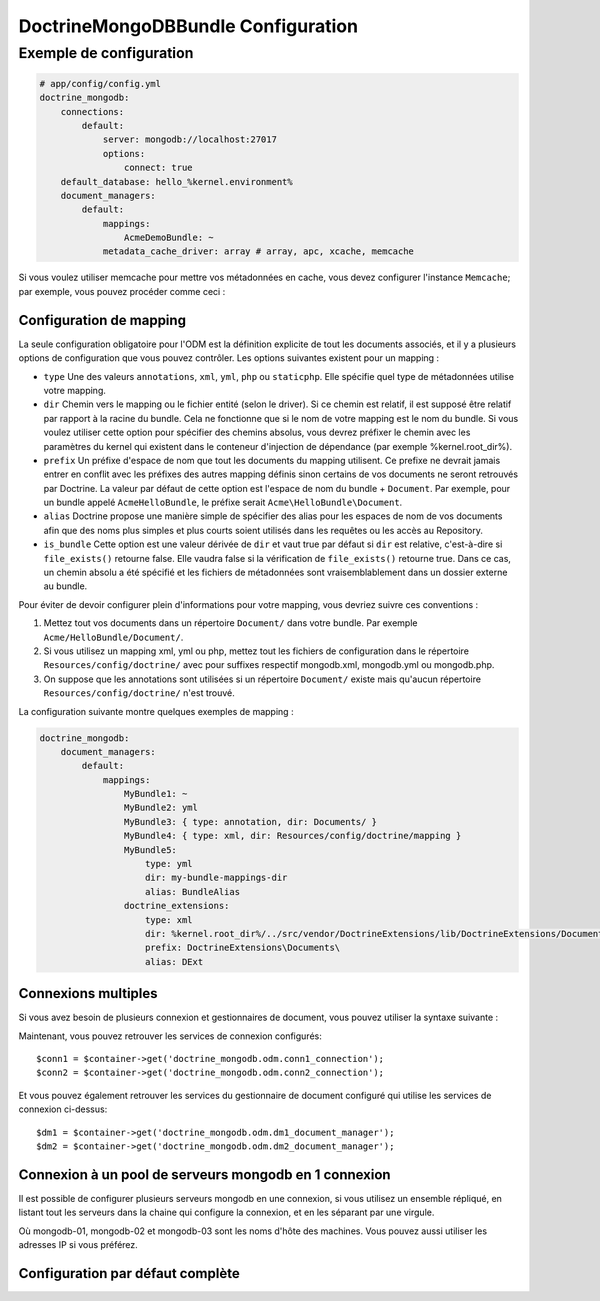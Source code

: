 DoctrineMongoDBBundle Configuration
===================================

Exemple de configuration
------------------------

.. code-block:: yaml

    # app/config/config.yml
    doctrine_mongodb:
        connections:
            default:
                server: mongodb://localhost:27017
                options:
                    connect: true
        default_database: hello_%kernel.environment%
        document_managers:
            default:
                mappings:
                    AcmeDemoBundle: ~
                metadata_cache_driver: array # array, apc, xcache, memcache

Si vous voulez utiliser memcache pour mettre vos métadonnées en cache, vous
devez configurer l'instance ``Memcache``; par exemple, vous pouvez procéder
comme ceci :

.. configuration-block::

    .. code-block:: yaml

        # app/config/config.yml
        doctrine_mongodb:
            default_database: hello_%kernel.environment%
            connections:
                default:
                    server: mongodb://localhost:27017
                    options:
                        connect: true
            document_managers:
                default:
                    mappings:
                        AcmeDemoBundle: ~
                    metadata_cache_driver:
                        type: memcache
                        class: Doctrine\Common\Cache\MemcacheCache
                        host: localhost
                        port: 11211
                        instance_class: Memcache

    .. code-block:: xml

        <?xml version="1.0" ?>

        <container xmlns="http://symfony.com/schema/dic/services"
            xmlns:xsi="http://www.w3.org/2001/XMLSchema-instance"
            xmlns:doctrine_mongodb="http://symfony.com/schema/dic/doctrine/odm/mongodb"
            xsi:schemaLocation="http://symfony.com/schema/dic/services http://symfony.com/schema/dic/services/services-1.0.xsd
                                http://symfony.com/schema/dic/doctrine/odm/mongodb http://symfony.com/schema/dic/doctrine/odm/mongodb/mongodb-1.0.xsd">

            <doctrine_mongodb:config default-database="hello_%kernel.environment%">
                <doctrine_mongodb:document-manager id="default">
                    <doctrine_mongodb:mapping name="AcmeDemoBundle" />
                    <doctrine_mongodb:metadata-cache-driver type="memcache">
                        <doctrine_mongodb:class>Doctrine\Common\Cache\MemcacheCache</doctrine_mongodb:class>
                        <doctrine_mongodb:host>localhost</doctrine_mongodb:host>
                        <doctrine_mongodb:port>11211</doctrine_mongodb:port>
                        <doctrine_mongodb:instance-class>Memcache</doctrine_mongodb:instance-class>
                    </doctrine_mongodb:metadata-cache-driver>
                </doctrine_mongodb:document-manager>
                <doctrine_mongodb:connection id="default" server="mongodb://localhost:27017">
                    <doctrine_mongodb:options>
                        <doctrine_mongodb:connect>true</doctrine_mongodb:connect>
                    </doctrine_mongodb:options>
                </doctrine_mongodb:connection>
            </doctrine_mongodb:config>
        </container>

Configuration de mapping 
~~~~~~~~~~~~~~~~~~~~~~~~

La seule configuration obligatoire pour l'ODM est la définition explicite
de tout les documents associés, et il y a plusieurs options de configuration
que vous pouvez contrôler. Les options suivantes existent pour un mapping :

- ``type`` Une des valeurs ``annotations``, ``xml``, ``yml``, ``php`` ou ``staticphp``.
  Elle spécifie quel type de métadonnées utilise votre mapping.

- ``dir`` Chemin vers le mapping ou le fichier entité (selon le driver). Si ce
  chemin est relatif, il est supposé être relatif par rapport à la racine du
  bundle. Cela ne fonctionne que si le nom de votre mapping est le nom du bundle.
  Si vous voulez utiliser cette option pour spécifier des chemins absolus, vous
  devrez préfixer le chemin avec les paramètres du kernel qui existent dans le
  conteneur d'injection de dépendance (par exemple %kernel.root_dir%).

- ``prefix`` Un préfixe d'espace de nom que tout les documents du mapping
  utilisent. Ce prefixe ne devrait jamais entrer en conflit avec les préfixes
  des autres mapping définis sinon certains de vos documents ne seront retrouvés
  par Doctrine. La valeur par défaut de cette option est l'espace de nom du bundle
  + ``Document``. Par exemple, pour un bundle appelé ``AcmeHelloBundle``, le préfixe
  serait ``Acme\HelloBundle\Document``.

- ``alias`` Doctrine propose une manière simple de spécifier des alias pour
  les espaces de nom de vos documents afin que des noms plus simples et plus courts
  soient utilisés dans les requêtes ou les accès au Repository.

- ``is_bundle`` Cette option est une valeur dérivée de ``dir`` et vaut true par défaut
  si ``dir`` est relative, c'est-à-dire si ``file_exists()`` retourne false. Elle vaudra
  false si la vérification de ``file_exists()`` retourne true. Dans ce cas, un chemin
  absolu a été spécifié et les fichiers de métadonnées sont vraisemblablement dans un
  dossier externe au bundle.

Pour éviter de devoir configurer plein d'informations pour votre mapping, vous
devriez suivre ces conventions :

1. Mettez tout vos documents dans un répertoire ``Document/`` dans votre bundle.
   Par exemple ``Acme/HelloBundle/Document/``.

2. Si vous utilisez un mapping xml, yml ou php, mettez tout les fichiers de
   configuration dans le répertoire ``Resources/config/doctrine/`` avec pour
   suffixes respectif mongodb.xml, mongodb.yml ou mongodb.php.

3. On suppose que les annotations sont utilisées si un répertoire ``Document/``
   existe mais qu'aucun répertoire ``Resources/config/doctrine/`` n'est trouvé.

La configuration suivante montre quelques exemples de mapping :

.. code-block:: yaml

    doctrine_mongodb:
        document_managers:
            default:
                mappings:
                    MyBundle1: ~
                    MyBundle2: yml
                    MyBundle3: { type: annotation, dir: Documents/ }
                    MyBundle4: { type: xml, dir: Resources/config/doctrine/mapping }
                    MyBundle5:
                        type: yml
                        dir: my-bundle-mappings-dir
                        alias: BundleAlias
                    doctrine_extensions:
                        type: xml
                        dir: %kernel.root_dir%/../src/vendor/DoctrineExtensions/lib/DoctrineExtensions/Documents
                        prefix: DoctrineExtensions\Documents\
                        alias: DExt

Connexions multiples
~~~~~~~~~~~~~~~~~~~~

Si vous avez besoin de plusieurs connexion et gestionnaires de document,
vous pouvez utiliser la syntaxe suivante :

.. configuration-block

    .. code-block:: yaml

        doctrine_mongodb:
            default_database: hello_%kernel.environment%
            default_connection: conn2
            default_document_manager: dm2
            metadata_cache_driver: apc
            connections:
                conn1:
                    server: mongodb://localhost:27017
                    options:
                        connect: true
                conn2:
                    server: mongodb://localhost:27017
                    options:
                        connect: true
            document_managers:
                dm1:
                    connection: conn1
                    metadata_cache_driver: xcache
                    mappings:
                        AcmeDemoBundle: ~
                dm2:
                    connection: conn2
                    mappings:
                        AcmeHelloBundle: ~

    .. code-block:: xml

        <?xml version="1.0" ?>

        <container xmlns="http://symfony.com/schema/dic/services"
            xmlns:xsi="http://www.w3.org/2001/XMLSchema-instance"
            xmlns:doctrine_mongodb="http://symfony.com/schema/dic/doctrine/odm/mongodb"
            xsi:schemaLocation="http://symfony.com/schema/dic/services http://symfony.com/schema/dic/services/services-1.0.xsd
                                http://symfony.com/schema/dic/doctrine/odm/mongodb http://symfony.com/schema/dic/doctrine/odm/mongodb/mongodb-1.0.xsd">

            <doctrine_mongodb:config
                    default-database="hello_%kernel.environment%"
                    default-document-manager="dm2"
                    default-connection="dm2"
                    proxy-namespace="MongoDBODMProxies"
                    auto-generate-proxy-classes="true">
                <doctrine_mongodb:connection id="conn1" server="mongodb://localhost:27017">
                    <doctrine_mongodb:options>
                        <doctrine_mongodb:connect>true</doctrine_mongodb:connect>
                    </doctrine_mongodb:options>
                </doctrine_mongodb:connection>
                <doctrine_mongodb:connection id="conn2" server="mongodb://localhost:27017">
                    <doctrine_mongodb:options>
                        <doctrine_mongodb:connect>true</doctrine_mongodb:connect>
                    </doctrine_mongodb:options>
                </doctrine_mongodb:connection>
                <doctrine_mongodb:document-manager id="dm1" metadata-cache-driver="xcache" connection="conn1">
                    <doctrine_mongodb:mapping name="AcmeDemoBundle" />
                </doctrine_mongodb:document-manager>
                <doctrine_mongodb:document-manager id="dm2" connection="conn2">
                    <doctrine_mongodb:mapping name="AcmeHelloBundle" />
                </doctrine_mongodb:document-manager>
            </doctrine_mongodb:config>
        </container>

Maintenant, vous pouvez retrouver les services de connexion configurés::

    $conn1 = $container->get('doctrine_mongodb.odm.conn1_connection');
    $conn2 = $container->get('doctrine_mongodb.odm.conn2_connection');

Et vous pouvez également retrouver les services du gestionnaire de document
configuré qui utilise les services de connexion ci-dessus::

    $dm1 = $container->get('doctrine_mongodb.odm.dm1_document_manager');
    $dm2 = $container->get('doctrine_mongodb.odm.dm2_document_manager');

Connexion à un pool de serveurs mongodb en 1 connexion
~~~~~~~~~~~~~~~~~~~~~~~~~~~~~~~~~~~~~~~~~~~~~~~~~~~~~~~~

Il est possible de configurer plusieurs serveurs mongodb en une connexion,
si vous utilisez un ensemble répliqué, en listant tout les serveurs dans
la chaine qui configure la connexion, et en les séparant par une virgule.

.. configuration-block::

    .. code-block:: yaml

        doctrine_mongodb:
            # ...
            connections:
                default:
                    server: 'mongodb://mongodb-01:27017,mongodb-02:27017,mongodb-03:27017'

Où mongodb-01, mongodb-02 et mongodb-03 sont les noms d'hôte des machines. Vous
pouvez aussi utiliser les adresses IP si vous préférez.

Configuration par défaut complète
~~~~~~~~~~~~~~~~~~~~~~~~~~~~~~~~~

.. configuration-block::

    .. code-block:: yaml

        doctrine_mongodb:
            document_managers:

                # Prototype
                id:
                    connection:           ~
                    database:             ~
                    logging:              true
                    auto_mapping:         false
                    metadata_cache_driver:
                        type:                 ~
                        class:                ~
                        host:                 ~
                        port:                 ~
                        instance_class:       ~
                    mappings:

                        # Prototype
                        name:
                            mapping:              true
                            type:                 ~
                            dir:                  ~
                            prefix:               ~
                            alias:                ~
                            is_bundle:            ~
            connections:

                # Prototype
                id:
                    server:               ~
                    options:
                        connect:              ~
                        persist:              ~
                        timeout:              ~
                        replicaSet:           ~
                        username:             ~
                        password:             ~
            proxy_namespace:      MongoDBODMProxies
            proxy_dir:            %kernel.cache_dir%/doctrine/odm/mongodb/Proxies
            auto_generate_proxy_classes:  false
            hydrator_namespace:   Hydrators
            hydrator_dir:         %kernel.cache_dir%/doctrine/odm/mongodb/Hydrators
            auto_generate_hydrator_classes:  false
            default_document_manager:  ~
            default_connection:   ~
            default_database:     default
